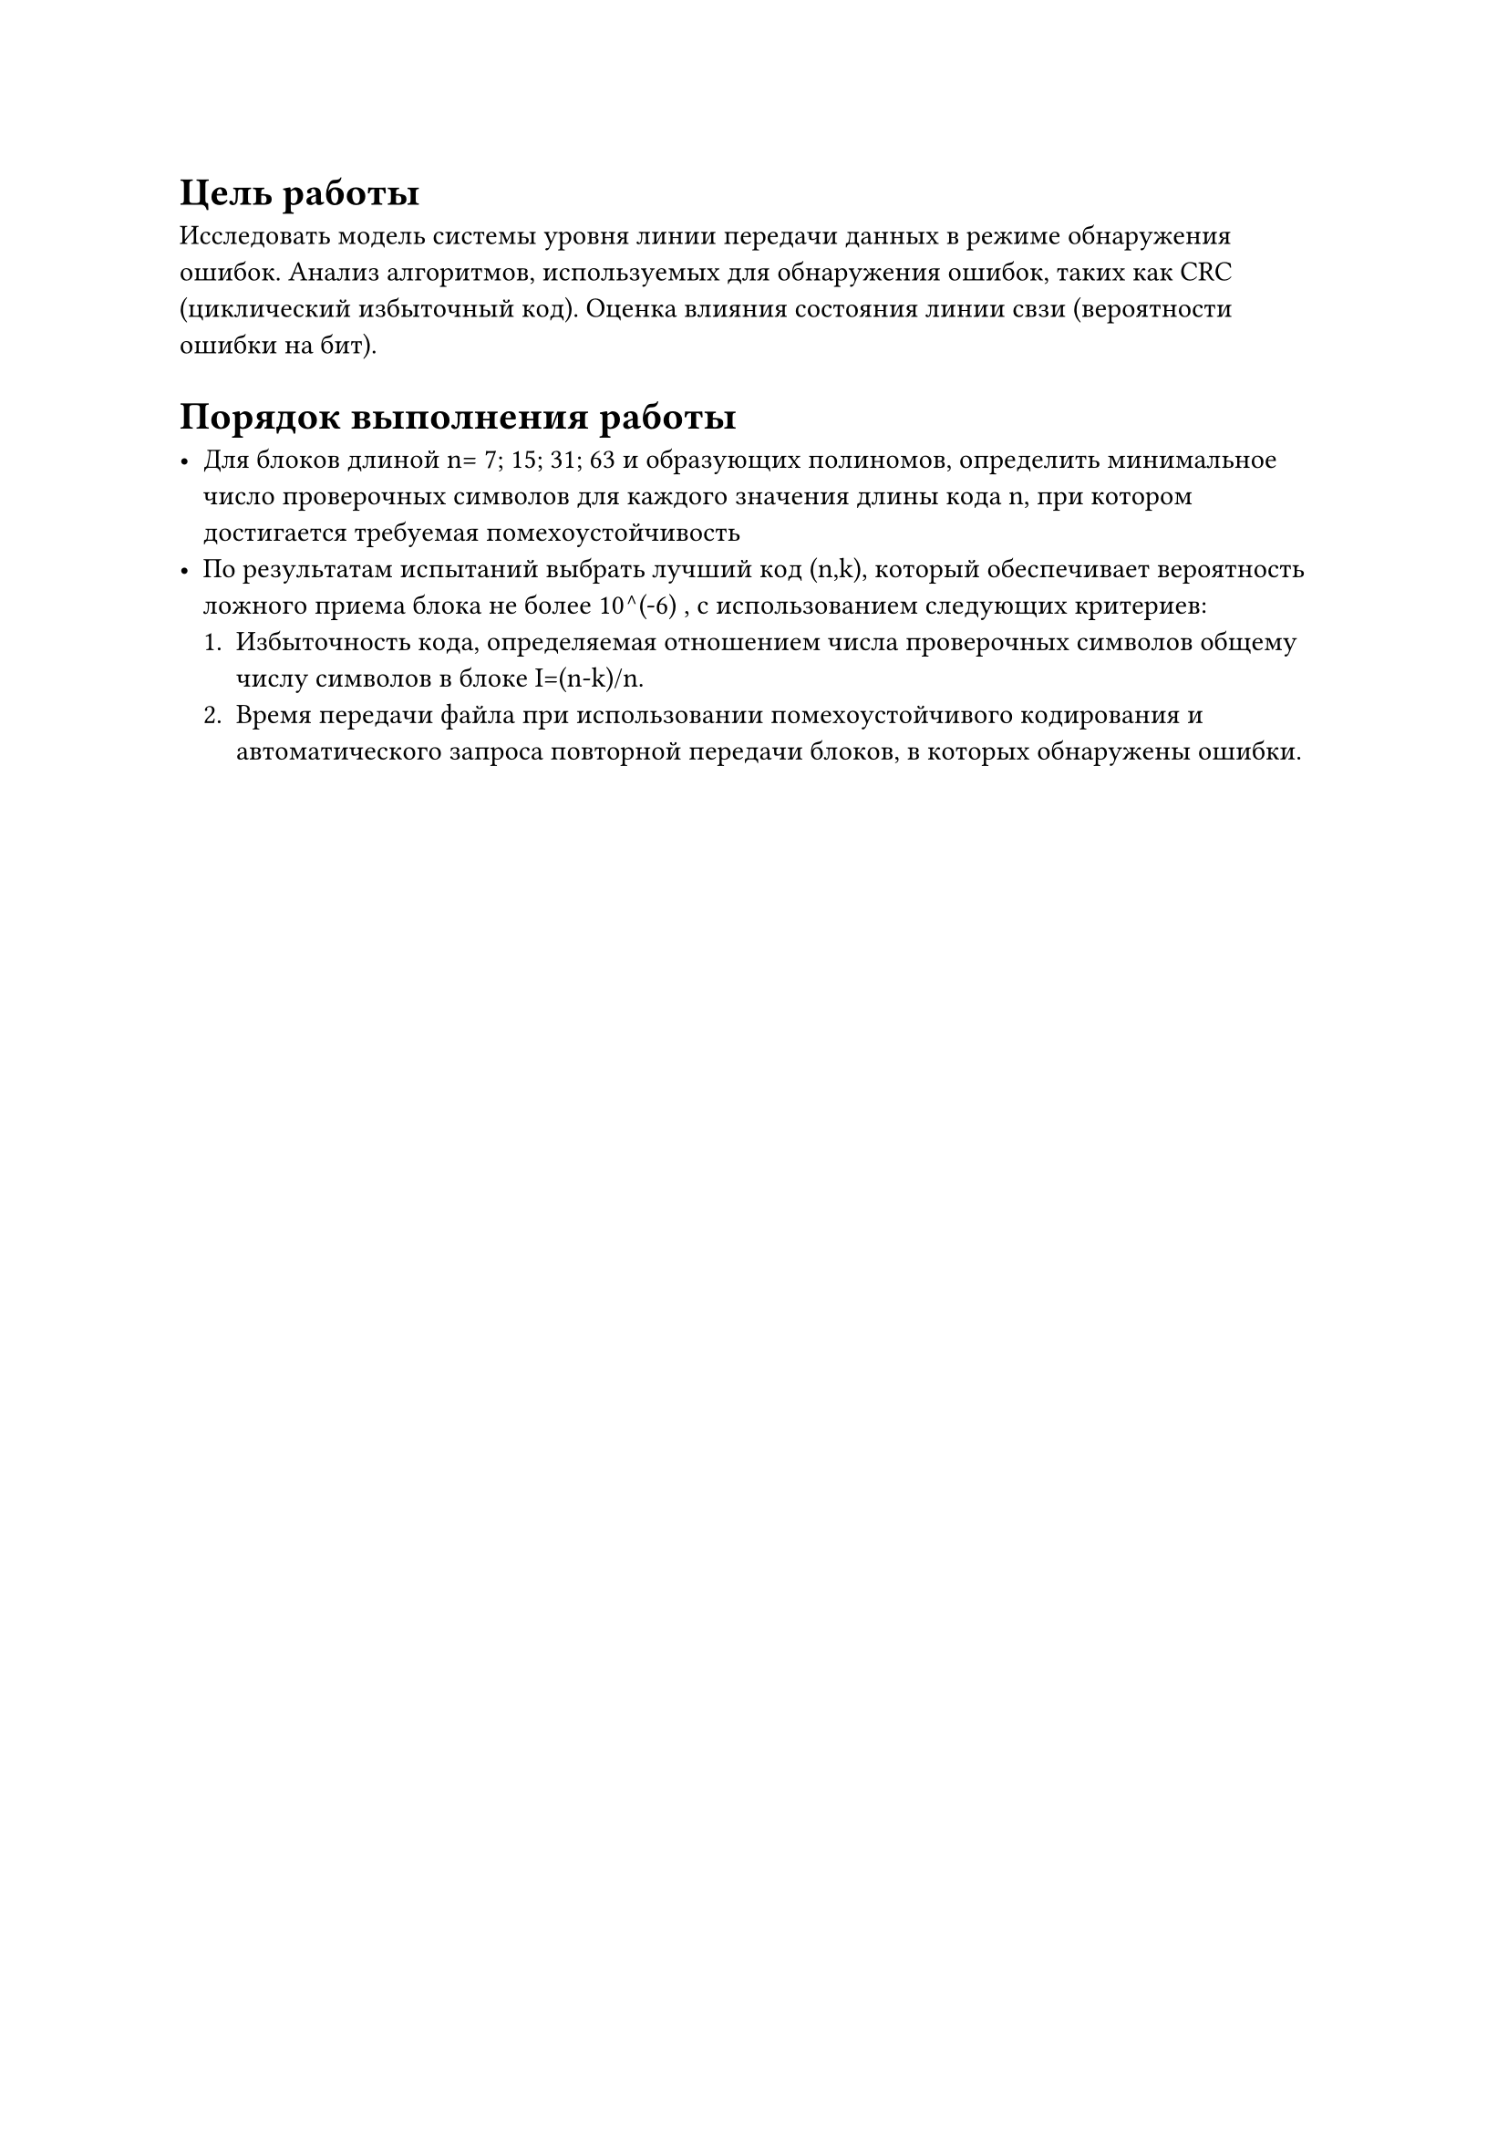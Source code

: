 = Цель работы

Исследовать модель системы уровня линии передачи данных в режиме обнаружения ошибок. Анализ алгоритмов, используемых для обнаружения ошибок, таких как CRC (циклический избыточный код). Оценка влияния состояния линии свзи (вероятности ошибки на бит).

= Порядок выполнения работы

- Для блоков длиной n= 7; 15; 31; 63 и образующих полиномов, определить минимальное число проверочных символов для каждого значения длины кода n, при котором достигается требуемая помехоустойчивость 
- По результатам испытаний выбрать лучший код (n,k), который обеспечивает вероятность ложного приема блока не более 10^(-6) , с использованием следующих критериев: 
  + Избыточность кода, определяемая отношением числа проверочных символов общему числу символов в блоке I=(n-k)/n. 
  + Время передачи файла при использовании помехоустойчивого кодирования и автоматического запроса повторной передачи блоков, в которых обнаружены ошибки.

#pagebreak()